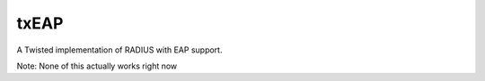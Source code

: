 txEAP
=====

A Twisted implementation of RADIUS with EAP support. 

Note: None of this actually works right now
